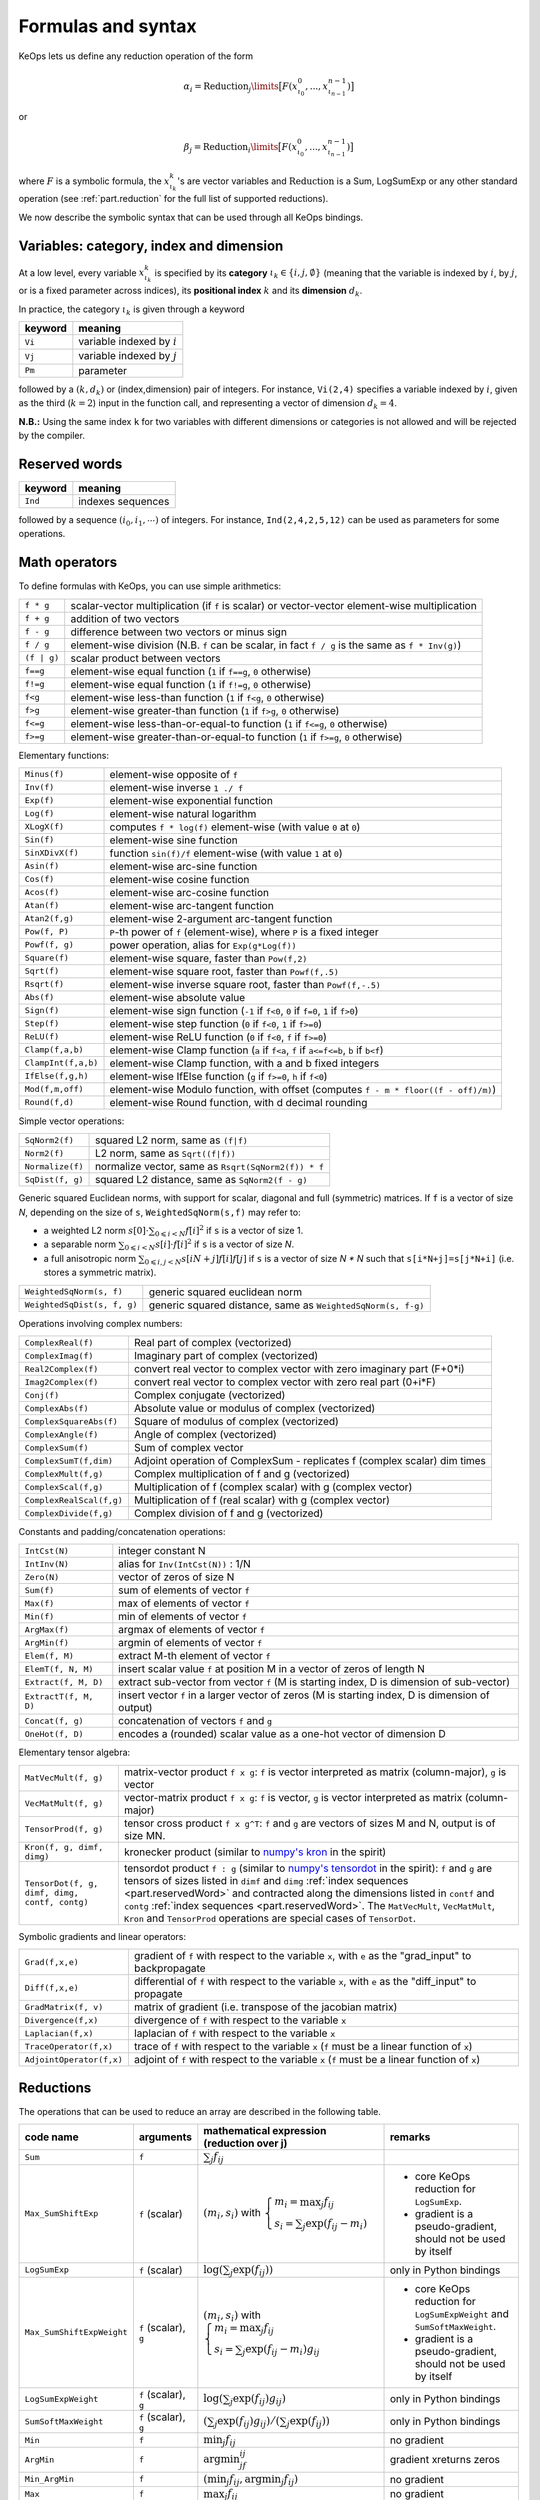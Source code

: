 .. _`part.generic_formulas`:

Formulas and syntax
###################


KeOps lets us define any reduction operation of the form

.. math::

   \alpha_i = \operatorname{Reduction}_j\limits \big[ F(x^0_{\iota_0}, ... , x^{n-1}_{\iota_{n-1}})  \big]

or

.. math::

   \beta_j = \operatorname{Reduction}_i\limits \big[ F(x^0_{\iota_0}, ... , x^{n-1}_{\iota_{n-1}})  \big]

where :math:`F` is a symbolic formula, the :math:`x^k_{\iota_k}`'s are vector variables
and
:math:`\text{Reduction}` is a Sum, LogSumExp or any other standard operation (see :ref:`part.reduction` for the full list of supported reductions).

We now describe the symbolic syntax that
can be used through all KeOps bindings.

.. _`part.varCategory`:

Variables: category, index and dimension
========================================


At a low level, every variable :math:`x^k_{\iota_k}` is specified by its **category** :math:`\iota_k\in\{i,j,\emptyset\}` (meaning that the variable is indexed by :math:`i`, by :math:`j`, or is a fixed parameter across indices), its **positional index** :math:`k` and its **dimension** :math:`d_k`.

In practice, the category :math:`\iota_k` is given through a keyword

=========  ============================================================
 keyword    meaning
=========  ============================================================
 ``Vi``     variable indexed by :math:`i`
 ``Vj``     variable indexed by :math:`j`
 ``Pm``     parameter
=========  ============================================================

followed by a :math:`(k,d_k)` or (index,dimension) pair of integers.
For instance, ``Vi(2,4)`` specifies a variable indexed by :math:`i`, given as the third (:math:`k=2`) input in the function call, and representing a vector of dimension :math:`d_k=4`.

**N.B.:** Using the same index ``k`` for two variables with different dimensions or categories is not allowed and will be rejected by the compiler.


.. _`part.reservedWord`:

Reserved words
===============

=========  ============================================================
 keyword    meaning
=========  ============================================================
 ``Ind``    indexes sequences
=========  ============================================================

followed by a sequence  :math:`(i_0, i_1, \cdots)` of integers. For instance, ``Ind(2,4,2,5,12)`` can be used as parameters for some operations.

.. _`part.mathOperation`:

Math operators
==============

To define formulas with KeOps, you can use simple arithmetics:

======================   =========================================================================================================
``f * g``                 scalar-vector multiplication (if ``f`` is scalar) or vector-vector element-wise multiplication
``f + g``                 addition of two vectors
``f - g``                 difference between two vectors or minus sign
``f / g``                 element-wise division (N.B. ``f`` can be scalar, in fact ``f / g`` is the same as ``f * Inv(g)``)
``(f | g)``               scalar product between vectors
``f==g``                  element-wise equal function (``1`` if ``f==g``, ``0`` otherwise)
``f!=g``                  element-wise equal function (``1`` if ``f!=g``, ``0`` otherwise)
``f<g``                   element-wise less-than function (``1`` if ``f<g``, ``0`` otherwise)
``f>g``                   element-wise greater-than function (``1`` if ``f>g``, ``0`` otherwise)
``f<=g``                  element-wise less-than-or-equal-to function (``1`` if ``f<=g``, ``0`` otherwise)
``f>=g``                  element-wise greater-than-or-equal-to function (``1`` if ``f>=g``, ``0`` otherwise)

======================   =========================================================================================================

Elementary functions:

======================   =========================================================================================================
``Minus(f)``              element-wise opposite of ``f``
``Inv(f)``                element-wise inverse ``1 ./ f``
``Exp(f)``                element-wise exponential function
``Log(f)``                element-wise natural logarithm
``XLogX(f)``              computes ``f * log(f)`` element-wise (with value ``0`` at ``0``)
``Sin(f)``                element-wise sine function
``SinXDivX(f)``           function ``sin(f)/f`` element-wise (with value ``1`` at ``0``)
``Asin(f)``               element-wise arc-sine function
``Cos(f)``                element-wise cosine function
``Acos(f)``               element-wise arc-cosine function
``Atan(f)``               element-wise arc-tangent function
``Atan2(f,g)``            element-wise 2-argument arc-tangent function
``Pow(f, P)``             ``P``-th power of ``f`` (element-wise), where ``P`` is a fixed integer
``Powf(f, g)``            power operation, alias for ``Exp(g*Log(f))``
``Square(f)``             element-wise square, faster than ``Pow(f,2)``
``Sqrt(f)``               element-wise square root, faster than ``Powf(f,.5)``
``Rsqrt(f)``              element-wise inverse square root, faster than ``Powf(f,-.5)``
``Abs(f)``                element-wise absolute value
``Sign(f)``               element-wise sign function (``-1`` if ``f<0``, ``0`` if ``f=0``, ``1`` if ``f>0``)
``Step(f)``               element-wise step function (``0`` if ``f<0``, ``1`` if ``f>=0``)
``ReLU(f)``               element-wise ReLU function (``0`` if ``f<0``, ``f`` if ``f>=0``)
``Clamp(f,a,b)``          element-wise Clamp function (``a`` if ``f<a``, ``f`` if ``a<=f<=b``, ``b`` if ``b<f``)
``ClampInt(f,a,b)``       element-wise Clamp function, with a and b fixed integers
``IfElse(f,g,h)``         element-wise IfElse function (``g`` if ``f>=0``, ``h`` if ``f<0``)
``Mod(f,m,off)``          element-wise Modulo function, with offset (computes ``f - m * floor((f - off)/m)``)
``Round(f,d)``            element-wise Round function, with d decimal rounding
======================   =========================================================================================================


Simple vector operations:

=========================   =============================================================================================================
``SqNorm2(f)``               squared L2 norm, same as ``(f|f)``
``Norm2(f)``                 L2 norm, same as ``Sqrt((f|f))``
``Normalize(f)``             normalize vector, same as ``Rsqrt(SqNorm2(f)) * f``
``SqDist(f, g)``             squared L2 distance, same as ``SqNorm2(f - g)``
=========================   =============================================================================================================

Generic squared Euclidean norms, with support for scalar, diagonal and full (symmetric)
matrices. If ``f`` is a vector of size `N`, depending on the size of
``s``, ``WeightedSqNorm(s,f)`` may refer to:

- a weighted L2 norm :math:`s[0]\cdot\sum_{0\leqslant i < N} f[i]^2`  if ``s`` is a vector of size 1.
- a separable norm :math:`\sum_{0\leqslant i < N} s[i]\cdot f[i]^2`  if ``s`` is a vector of size `N`.
- a full anisotropic norm :math:`\sum_{0\leqslant i,j < N} s[iN+j] f[i] f[j]`  if ``s`` is a vector of size `N * N` such that ``s[i*N+j]=s[j*N+i]`` (i.e. stores a symmetric matrix).

============================   =============================================================================================================
``WeightedSqNorm(s, f)``         generic squared euclidean norm
``WeightedSqDist(s, f, g)``      generic squared distance, same as ``WeightedSqNorm(s, f-g)``
============================   =============================================================================================================

Operations involving complex numbers:

==========================  =========================================================================================================
``ComplexReal(f)``                  Real part of complex (vectorized)
``ComplexImag(f)``                  Imaginary part of complex (vectorized)
``Real2Complex(f)``                 convert real vector to complex vector with zero imaginary part (F+0*i)
``Imag2Complex(f)``                 convert real vector to complex vector with zero real part (0+i*F)
``Conj(f)``                         Complex conjugate (vectorized)
``ComplexAbs(f)``                   Absolute value or modulus of complex (vectorized)
``ComplexSquareAbs(f)``             Square of modulus of complex (vectorized)
``ComplexAngle(f)``                 Angle of complex (vectorized)
``ComplexSum(f)``                   Sum of complex vector
``ComplexSumT(f,dim)``              Adjoint operation of ComplexSum - replicates f (complex scalar) dim times
``ComplexMult(f,g)``                Complex multiplication of f and g (vectorized)
``ComplexScal(f,g)``                Multiplication of f (complex scalar) with g (complex vector)
``ComplexRealScal(f,g)``            Multiplication of f (real scalar) with g (complex vector)
``ComplexDivide(f,g)``              Complex division of f and g (vectorized)
==========================  =========================================================================================================

Constants and padding/concatenation operations:

======================   =========================================================================================================
``IntCst(N)``             integer constant N
``IntInv(N)``             alias for ``Inv(IntCst(N))`` : 1/N
``Zero(N)``               vector of zeros of size N
``Sum(f)``                sum of elements of vector ``f``
``Max(f)``                max of elements of vector ``f``
``Min(f)``                min of elements of vector ``f``
``ArgMax(f)``             argmax of elements of vector ``f``
``ArgMin(f)``             argmin of elements of vector ``f``
``Elem(f, M)``            extract M-th element of vector ``f``
``ElemT(f, N, M)``        insert scalar value ``f`` at position M in a vector of zeros of length N
``Extract(f, M, D)``      extract sub-vector from vector ``f`` (M is starting index, D is dimension of sub-vector)
``ExtractT(f, M, D)``     insert vector ``f`` in a larger vector of zeros (M is starting index, D is dimension of output)
``Concat(f, g)``          concatenation of vectors ``f`` and ``g``
``OneHot(f, D)``          encodes a (rounded) scalar value as a one-hot vector of dimension D
======================   =========================================================================================================

Elementary tensor algebra:

==============================================     ================================================================================================================================================================================================================================================================================================================================================================================================================================================================================================
``MatVecMult(f, g)``                                matrix-vector product ``f x g``: ``f`` is vector interpreted as matrix (column-major), ``g`` is vector
``VecMatMult(f, g)``                                vector-matrix product ``f x g``: ``f`` is vector, ``g`` is vector interpreted as matrix (column-major)
``TensorProd(f, g)``                                tensor cross product ``f x g^T``: ``f`` and ``g`` are vectors of sizes M and N, output is of size MN.
``Kron(f, g, dimf, dimg)``                          kronecker product (similar to `numpy\'s kron <https://numpy.org/devdocs/reference/generated/numpy.kron.html>`_ in the spirit)
``TensorDot(f, g, dimf, dimg, contf, contg)``       tensordot product ``f : g`` (similar to `numpy\'s tensordot <https://numpy.org/doc/stable/reference/generated/numpy.tensordot.html>`_ in the spirit): ``f`` and ``g`` are tensors of sizes listed in ``dimf`` and ``dimg`` :ref:`index sequences <part.reservedWord>` and contracted along the dimensions listed in ``contf`` and ``contg`` :ref:`index sequences <part.reservedWord>`. The ``MatVecMult``, ``VecMatMult``, ``Kron`` and ``TensorProd`` operations are special cases of ``TensorDot``.
==============================================     ================================================================================================================================================================================================================================================================================================================================================================================================================================================================================================

Symbolic gradients and linear operators:

========================   =========================================================================================================
``Grad(f,x,e)``            gradient of ``f`` with respect to the variable ``x``, with ``e`` as the "grad_input" to backpropagate
``Diff(f,x,e)``            differential of ``f`` with respect to the variable ``x``, with ``e`` as the "diff_input" to propagate
``GradMatrix(f, v)``       matrix of gradient (i.e. transpose of the jacobian matrix)
``Divergence(f,x)``        divergence of ``f`` with respect to the variable ``x``
``Laplacian(f,x)``         laplacian of ``f`` with respect to the variable ``x``
``TraceOperator(f,x)``     trace of ``f`` with respect to the variable ``x`` (``f`` must be a linear function of ``x``)
``AdjointOperator(f,x)``   adjoint of ``f`` with respect to the variable ``x`` (``f`` must be a linear function of ``x``)
========================   =========================================================================================================


.. _`part.reduction`:

Reductions
==========

The operations that can be used to reduce an array are described in the following table.

=========================    =====================  ============================================================================================================================  =========================================================================
code name                    arguments              mathematical expression                                                                                                       remarks
                                                    (reduction over j)
=========================    =====================  ============================================================================================================================  =========================================================================
``Sum``                      ``f``                  :math:`\sum_j f_{ij}`
``Max_SumShiftExp``          ``f`` (scalar)         :math:`(m_i,s_i)` with :math:`\left\{\begin{array}{l}m_i=\max_j f_{ij}\\s_i=\sum_j\exp(f_{ij}-m_i)\end{array}\right.`         - core KeOps reduction for ``LogSumExp``.
                                                                                                                                                                                  - gradient is a pseudo-gradient, should not be used by itself
``LogSumExp``                ``f`` (scalar)         :math:`\log\left(\sum_j\exp(f_{ij})\right)`                                                                                   only in Python bindings
``Max_SumShiftExpWeight``    ``f`` (scalar), ``g``  :math:`(m_i,s_i)` with :math:`\left\{\begin{array}{l}m_i=\max_j f_{ij}\\s_i=\sum_j\exp(f_{ij}-m_i)g_{ij}\end{array}\right.`   - core KeOps reduction for ``LogSumExpWeight`` and ``SumSoftMaxWeight``.
                                                                                                                                                                                  - gradient is a pseudo-gradient, should not be used by itself
``LogSumExpWeight``          ``f`` (scalar), ``g``  :math:`\log\left(\sum_j\exp(f_{ij})g_{ij}\right)`                                                                             only in Python bindings
``SumSoftMaxWeight``         ``f`` (scalar), ``g``  :math:`\left(\sum_j\exp(f_{ij})g_{ij}\right)/\left(\sum_j\exp(f_{ij})\right)`                                                 only in Python bindings
``Min``                      ``f``                  :math:`\min_j f_{ij}`                                                                                                         no gradient
``ArgMin``                   ``f``                  :math:`\text{argmin}_jf_{ij}`                                                                                                 gradient xreturns zeros
``Min_ArgMin``               ``f``                  :math:`\left(\min_j f_{ij} ,\text{argmin}_j f_{ij}\right)`                                                                    no gradient
``Max``                      ``f``                  :math:`\max_j f_{ij}`                                                                                                         no gradient
``ArgMax``                   ``f``                  :math:`\text{argmax}_j f_{ij}`                                                                                                gradient returns zeros
``Max_ArgMax``               ``f``                  :math:`\left(\max_j f_{ij},\text{argmax}_j f_{ij}\right)`                                                                     no gradient
``KMin``                     ``f``, ``K`` (int)     :math:`\begin{array}{l}\left[\min_j f_{ij},\ldots,\min^{(K)}_jf_{ij}\right]                                                   no gradient
                                                    \\(\min^{(k)}\text{means k-th smallest value})\end{array}`
``ArgKMin``                  ``f``, ``K`` (int)     :math:`\left[\text{argmin}_jf_{ij},\ldots,\text{argmin}^{(K)}_j f_{ij}\right]`                                                gradient returns zeros
``KMin_ArgKMin``             ``f``, ``K`` (int)     :math:`\left([\min^{(1...K)}_j f_{ij} ],[\text{argmin}^{(1...K)}_j f_{ij}]\right)`                                            no gradient
=========================    =====================  ============================================================================================================================  =========================================================================

**N.B.:** All these reductions, except ``Max_SumShiftExp`` and ``LogSumExp``, are vectorized : whenever the input ``f`` or ``g`` is vector-valued, the output will be vector-valued, with the corresponding reduction applied element-wise to each component.

**N.B.:** All reductions accept an additional optional argument that specifies wether the reduction is performed over the j or the i index.
(see :ref:`part.cppapi` and :ref:`part.genred`)



.. _`formula.example`:

An example
==========

Assume we want to compute the sum

.. math::

  F(p,x,y,a)_i = \left(\sum_{j=1}^N (p -a_j )^2 \exp(x_i^u + y_j^u) \right)_{i=1,\ldots,M, u=1,2,3} \in \mathbb R^{M\times 3}


where:

- :math:`p \in \mathbb R` is a **parameter**,
- :math:`x \in \mathbb R^{M\times 3}` is an **x-variable** indexed by :math:`i`,
- :math:`y \in \mathbb R^{N\times 3}` is an **y-variable** indexed by :math:`j`,
- :math:`a \in \mathbb R^N` is an **y-variable** indexed by :math:`j`.

Using the **variable placeholders** presented above and the
mathematical operations listed in :ref:`part.mathOperation`,
we can define ``F`` as a **symbolic string**

.. code-block:: cpp

    F = "Sum_Reduction( Square( Pm(0,1) - Vj(3,1) )  *  Exp( Vi(1,3) + Vj(2,3) ), 1 )"

in which ``+`` and ``-`` denote the usual addition of vectors, ``Exp`` is the (element-wise) exponential function and ``*`` denotes scalar-vector multiplication.
The second argument ``1`` of the ``Sum_Reduction`` operator
indicates that the summation is performed with respect to the :math:`j`
index: a ``0`` would have been associated with an :math:`i`-reduction.

Note that in all bindings, variables can be defined through **aliases**.
In this example, we may write ``p=Pm(0,1)``, ``x=Vi(1,3)``, ``y=Vj(2,3)``, ``a=Vj(3,1)`` and thus give ``F`` through a much friendlier expression:

.. code-block:: cpp

    F = "Sum_Reduction( Square(p - a) * Exp(x + y), 1 )"

